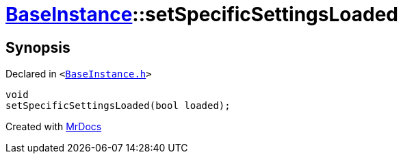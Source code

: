 [#BaseInstance-setSpecificSettingsLoaded]
= xref:BaseInstance.adoc[BaseInstance]::setSpecificSettingsLoaded
:relfileprefix: ../
:mrdocs:


== Synopsis

Declared in `&lt;https://github.com/PrismLauncher/PrismLauncher/blob/develop/launcher/BaseInstance.h#L283[BaseInstance&period;h]&gt;`

[source,cpp,subs="verbatim,replacements,macros,-callouts"]
----
void
setSpecificSettingsLoaded(bool loaded);
----



[.small]#Created with https://www.mrdocs.com[MrDocs]#

